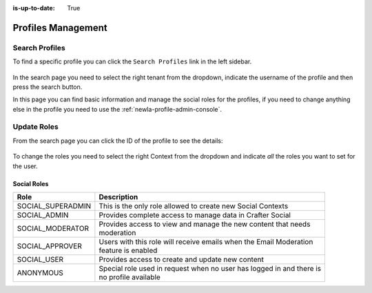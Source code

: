 :is-up-to-date: True

.. _newIa-social-admin-profiles:

===================
Profiles Management
===================

---------------
Search Profiles
---------------

To find a specific profile you can click the ``Search Profiles`` link in the left sidebar.

.. figure:: /_static/images/social-admin/profiles.png
  :align: center
  :alt: Crafter Social search profiles

In the search page you need to select the right tenant from the dropdown, indicate the username
of the profile and then press the search button.

In this page you can find basic information and manage the social roles for the profiles, if you
need to change anything else in the profile you need to use the :ref:`newIa-profile-admin-console`.

------------
Update Roles
------------

From the search page you can click the ID of the profile to see the details:

.. figure:: /_static/images/social-admin/profile.png
  :align: center
  :alt: Crafter Social profile

To change the roles you need to select the right Context from the dropdown and indicate *all* the
roles you want to set for the user.

^^^^^^^^^^^^
Social Roles
^^^^^^^^^^^^

+-------------------+----------------------------------------------------------------------------+
| Role              | Description                                                                |
+===================+============================================================================+
| SOCIAL_SUPERADMIN || This is the only role allowed to create new Social Contexts               |
+-------------------+----------------------------------------------------------------------------+
| SOCIAL_ADMIN      || Provides complete access to manage data in Crafter Social                 |
+-------------------+----------------------------------------------------------------------------+
| SOCIAL_MODERATOR  || Provides access to view and manage the new content that needs             |
|                   || moderation                                                                |
+-------------------+----------------------------------------------------------------------------+
| SOCIAL_APPROVER   || Users with this role will receive emails when the Email Moderation        |
|                   || feature is enabled                                                        |
+-------------------+----------------------------------------------------------------------------+
| SOCIAL_USER       || Provides access to create and update new content                          |
+-------------------+----------------------------------------------------------------------------+
| ANONYMOUS         || Special role used in request when no user has logged in and there is      |
|                   || no profile available                                                      |
+-------------------+----------------------------------------------------------------------------+
